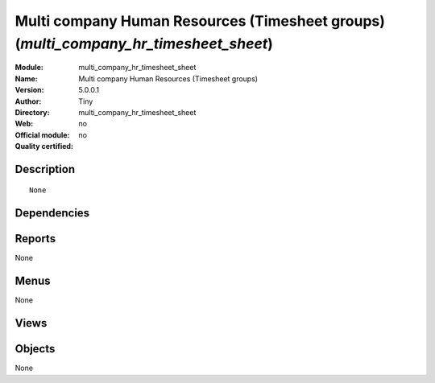 
.. i18n: .. module:: multi_company_hr_timesheet_sheet
.. i18n:     :synopsis: Multi company Human Resources (Timesheet groups) 
.. i18n:     :noindex:
.. i18n: .. 

.. module:: multi_company_hr_timesheet_sheet
    :synopsis: Multi company Human Resources (Timesheet groups) 
    :noindex:
.. 

.. i18n: .. raw:: html
.. i18n: 
.. i18n:     <link rel="stylesheet" href="../_static/hide_objects_in_sidebar.css" type="text/css" />

.. raw:: html

    <link rel="stylesheet" href="../_static/hide_objects_in_sidebar.css" type="text/css" />

.. i18n: Multi company Human Resources (Timesheet groups) (*multi_company_hr_timesheet_sheet*)
.. i18n: =====================================================================================
.. i18n: :Module: multi_company_hr_timesheet_sheet
.. i18n: :Name: Multi company Human Resources (Timesheet groups)
.. i18n: :Version: 5.0.0.1
.. i18n: :Author: Tiny
.. i18n: :Directory: multi_company_hr_timesheet_sheet
.. i18n: :Web: 
.. i18n: :Official module: no
.. i18n: :Quality certified: no

Multi company Human Resources (Timesheet groups) (*multi_company_hr_timesheet_sheet*)
=====================================================================================
:Module: multi_company_hr_timesheet_sheet
:Name: Multi company Human Resources (Timesheet groups)
:Version: 5.0.0.1
:Author: Tiny
:Directory: multi_company_hr_timesheet_sheet
:Web: 
:Official module: no
:Quality certified: no

.. i18n: Description
.. i18n: -----------

Description
-----------

.. i18n: ::
.. i18n: 
.. i18n:   None

::

  None

.. i18n: Dependencies
.. i18n: ------------

Dependencies
------------

.. i18n:  * :mod:`hr_timesheet_sheet`
.. i18n:  * :mod:`base`
.. i18n:  * :mod:`multi_company`

 * :mod:`hr_timesheet_sheet`
 * :mod:`base`
 * :mod:`multi_company`

.. i18n: Reports
.. i18n: -------

Reports
-------

.. i18n: None

None

.. i18n: Menus
.. i18n: -------

Menus
-------

.. i18n: None

None

.. i18n: Views
.. i18n: -----

Views
-----

.. i18n:  * \* INHERIT hr.timesheet.sheet.form.multicompany (form)

 * \* INHERIT hr.timesheet.sheet.form.multicompany (form)

.. i18n: Objects
.. i18n: -------

Objects
-------

.. i18n: None

None
